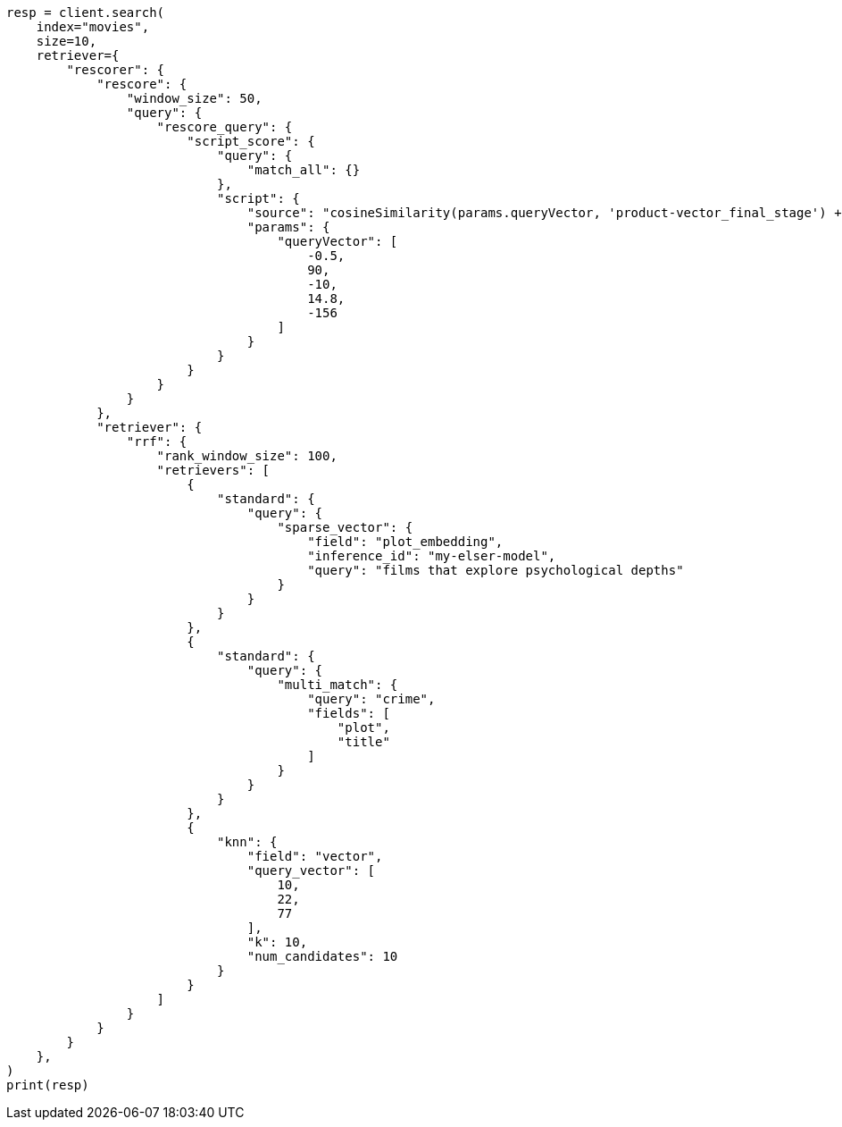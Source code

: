 // This file is autogenerated, DO NOT EDIT
// search/retriever.asciidoc:452

[source, python]
----
resp = client.search(
    index="movies",
    size=10,
    retriever={
        "rescorer": {
            "rescore": {
                "window_size": 50,
                "query": {
                    "rescore_query": {
                        "script_score": {
                            "query": {
                                "match_all": {}
                            },
                            "script": {
                                "source": "cosineSimilarity(params.queryVector, 'product-vector_final_stage') + 1.0",
                                "params": {
                                    "queryVector": [
                                        -0.5,
                                        90,
                                        -10,
                                        14.8,
                                        -156
                                    ]
                                }
                            }
                        }
                    }
                }
            },
            "retriever": {
                "rrf": {
                    "rank_window_size": 100,
                    "retrievers": [
                        {
                            "standard": {
                                "query": {
                                    "sparse_vector": {
                                        "field": "plot_embedding",
                                        "inference_id": "my-elser-model",
                                        "query": "films that explore psychological depths"
                                    }
                                }
                            }
                        },
                        {
                            "standard": {
                                "query": {
                                    "multi_match": {
                                        "query": "crime",
                                        "fields": [
                                            "plot",
                                            "title"
                                        ]
                                    }
                                }
                            }
                        },
                        {
                            "knn": {
                                "field": "vector",
                                "query_vector": [
                                    10,
                                    22,
                                    77
                                ],
                                "k": 10,
                                "num_candidates": 10
                            }
                        }
                    ]
                }
            }
        }
    },
)
print(resp)
----
